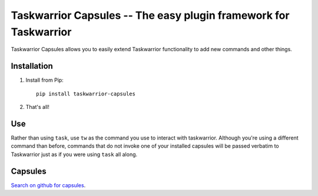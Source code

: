 Taskwarrior Capsules -- The easy plugin framework for Taskwarrior
=================================================================

Taskwarrior Capsules allows you to easily extend Taskwarrior functionality
to add new commands and other things.


Installation
------------

1. Install from Pip::

    pip install taskwarrior-capsules

2. That's all!


Use
---

Rather than using ``task``, use ``tw`` as the command you use to interact
with taskwarrior.  Although you're using a different command than before,
commands that do not invoke one of your installed capsules will be passed
verbatim to Taskwarrior just as if you were using ``task`` all along.

Capsules
--------

`Search on github for capsules <https://github.com/search?utf8=%E2%9C%93&q=taskwarrior+capsule>`_.
